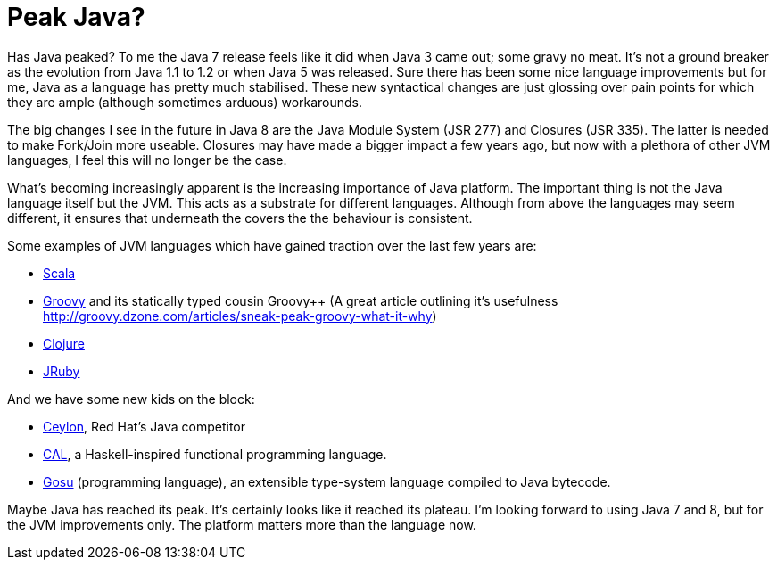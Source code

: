 = Peak Java?
:published_at: 2011-10-112
:hp-tags: Programming, Java, JVM, Polyglot

Has Java peaked? To me the Java 7 release feels like it did when Java 3 came out; some gravy no meat. It's not a ground breaker as the evolution from Java 1.1 to 1.2 or when Java 5 was released. Sure there has been some nice language improvements but for me, Java as a language has pretty much stabilised. These new syntactical changes are just glossing over pain points for which they are ample (although sometimes arduous) workarounds.


The big changes I see in the future in Java 8 are the Java Module System (JSR 277) and Closures (JSR 335). The latter is needed to make Fork/Join more useable. Closures may have made a bigger impact a few years ago, but now with a plethora of other JVM languages, I feel this will no longer be the case.


What's becoming increasingly apparent is the increasing importance of  Java platform. The important thing is not the Java language itself but the JVM.  This acts as a substrate for different languages. Although from above the languages may seem different, it ensures that underneath the covers the the behaviour is consistent.


Some examples of JVM languages which have gained traction over the last few years are:

* http://www.scala-lang.org/[Scala]

* http://www.groovy-lang.org/[Groovy] and its statically typed cousin Groovy++ (A great article outlining it's usefulness http://groovy.dzone.com/articles/sneak-peak-groovy-what-it-why)
* https://clojure.org/[Clojure]
* http://jruby.org/[JRuby]

And we have some new kids on the block:

* http://ceylon-lang.org/[Ceylon], Red Hat's Java competitor
* https://en.wikipedia.org/wiki/Quark_Framework[CAL], a Haskell-inspired functional programming language.
* https://gosu-lang.github.io/[Gosu] (programming language), an extensible type-system language compiled to Java bytecode.

Maybe Java has reached its peak. It's certainly looks like it reached its plateau. I'm looking forward to using Java 7 and 8, but for the JVM improvements only. The platform matters more than the language now.